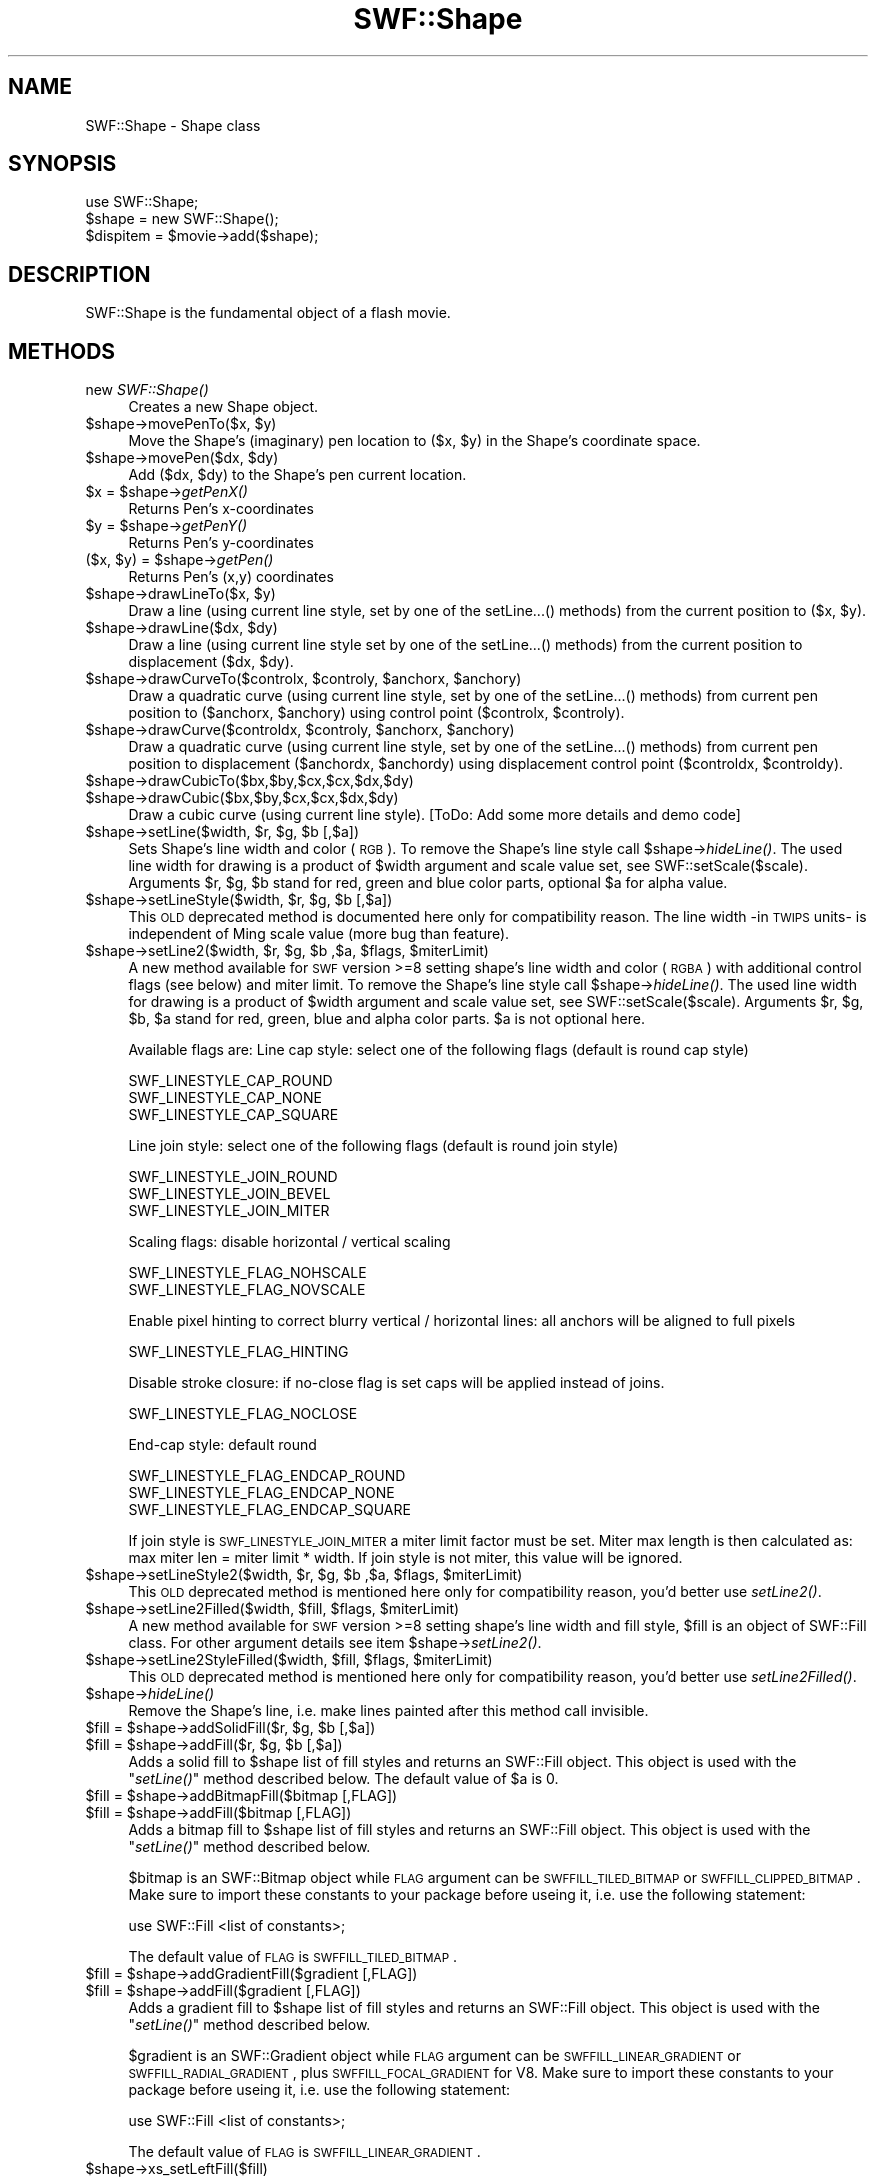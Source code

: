 .\" Automatically generated by Pod::Man 2.16 (Pod::Simple 3.05)
.\"
.\" Standard preamble:
.\" ========================================================================
.de Sh \" Subsection heading
.br
.if t .Sp
.ne 5
.PP
\fB\\$1\fR
.PP
..
.de Sp \" Vertical space (when we can't use .PP)
.if t .sp .5v
.if n .sp
..
.de Vb \" Begin verbatim text
.ft CW
.nf
.ne \\$1
..
.de Ve \" End verbatim text
.ft R
.fi
..
.\" Set up some character translations and predefined strings.  \*(-- will
.\" give an unbreakable dash, \*(PI will give pi, \*(L" will give a left
.\" double quote, and \*(R" will give a right double quote.  \*(C+ will
.\" give a nicer C++.  Capital omega is used to do unbreakable dashes and
.\" therefore won't be available.  \*(C` and \*(C' expand to `' in nroff,
.\" nothing in troff, for use with C<>.
.tr \(*W-
.ds C+ C\v'-.1v'\h'-1p'\s-2+\h'-1p'+\s0\v'.1v'\h'-1p'
.ie n \{\
.    ds -- \(*W-
.    ds PI pi
.    if (\n(.H=4u)&(1m=24u) .ds -- \(*W\h'-12u'\(*W\h'-12u'-\" diablo 10 pitch
.    if (\n(.H=4u)&(1m=20u) .ds -- \(*W\h'-12u'\(*W\h'-8u'-\"  diablo 12 pitch
.    ds L" ""
.    ds R" ""
.    ds C` ""
.    ds C' ""
'br\}
.el\{\
.    ds -- \|\(em\|
.    ds PI \(*p
.    ds L" ``
.    ds R" ''
'br\}
.\"
.\" Escape single quotes in literal strings from groff's Unicode transform.
.ie \n(.g .ds Aq \(aq
.el       .ds Aq '
.\"
.\" If the F register is turned on, we'll generate index entries on stderr for
.\" titles (.TH), headers (.SH), subsections (.Sh), items (.Ip), and index
.\" entries marked with X<> in POD.  Of course, you'll have to process the
.\" output yourself in some meaningful fashion.
.ie \nF \{\
.    de IX
.    tm Index:\\$1\t\\n%\t"\\$2"
..
.    nr % 0
.    rr F
.\}
.el \{\
.    de IX
..
.\}
.\"
.\" Accent mark definitions (@(#)ms.acc 1.5 88/02/08 SMI; from UCB 4.2).
.\" Fear.  Run.  Save yourself.  No user-serviceable parts.
.    \" fudge factors for nroff and troff
.if n \{\
.    ds #H 0
.    ds #V .8m
.    ds #F .3m
.    ds #[ \f1
.    ds #] \fP
.\}
.if t \{\
.    ds #H ((1u-(\\\\n(.fu%2u))*.13m)
.    ds #V .6m
.    ds #F 0
.    ds #[ \&
.    ds #] \&
.\}
.    \" simple accents for nroff and troff
.if n \{\
.    ds ' \&
.    ds ` \&
.    ds ^ \&
.    ds , \&
.    ds ~ ~
.    ds /
.\}
.if t \{\
.    ds ' \\k:\h'-(\\n(.wu*8/10-\*(#H)'\'\h"|\\n:u"
.    ds ` \\k:\h'-(\\n(.wu*8/10-\*(#H)'\`\h'|\\n:u'
.    ds ^ \\k:\h'-(\\n(.wu*10/11-\*(#H)'^\h'|\\n:u'
.    ds , \\k:\h'-(\\n(.wu*8/10)',\h'|\\n:u'
.    ds ~ \\k:\h'-(\\n(.wu-\*(#H-.1m)'~\h'|\\n:u'
.    ds / \\k:\h'-(\\n(.wu*8/10-\*(#H)'\z\(sl\h'|\\n:u'
.\}
.    \" troff and (daisy-wheel) nroff accents
.ds : \\k:\h'-(\\n(.wu*8/10-\*(#H+.1m+\*(#F)'\v'-\*(#V'\z.\h'.2m+\*(#F'.\h'|\\n:u'\v'\*(#V'
.ds 8 \h'\*(#H'\(*b\h'-\*(#H'
.ds o \\k:\h'-(\\n(.wu+\w'\(de'u-\*(#H)/2u'\v'-.3n'\*(#[\z\(de\v'.3n'\h'|\\n:u'\*(#]
.ds d- \h'\*(#H'\(pd\h'-\w'~'u'\v'-.25m'\f2\(hy\fP\v'.25m'\h'-\*(#H'
.ds D- D\\k:\h'-\w'D'u'\v'-.11m'\z\(hy\v'.11m'\h'|\\n:u'
.ds th \*(#[\v'.3m'\s+1I\s-1\v'-.3m'\h'-(\w'I'u*2/3)'\s-1o\s+1\*(#]
.ds Th \*(#[\s+2I\s-2\h'-\w'I'u*3/5'\v'-.3m'o\v'.3m'\*(#]
.ds ae a\h'-(\w'a'u*4/10)'e
.ds Ae A\h'-(\w'A'u*4/10)'E
.    \" corrections for vroff
.if v .ds ~ \\k:\h'-(\\n(.wu*9/10-\*(#H)'\s-2\u~\d\s+2\h'|\\n:u'
.if v .ds ^ \\k:\h'-(\\n(.wu*10/11-\*(#H)'\v'-.4m'^\v'.4m'\h'|\\n:u'
.    \" for low resolution devices (crt and lpr)
.if \n(.H>23 .if \n(.V>19 \
\{\
.    ds : e
.    ds 8 ss
.    ds o a
.    ds d- d\h'-1'\(ga
.    ds D- D\h'-1'\(hy
.    ds th \o'bp'
.    ds Th \o'LP'
.    ds ae ae
.    ds Ae AE
.\}
.rm #[ #] #H #V #F C
.\" ========================================================================
.\"
.IX Title "SWF::Shape 3"
.TH SWF::Shape 3 "2009-02-15" "perl v5.10.0" "User Contributed Perl Documentation"
.\" For nroff, turn off justification.  Always turn off hyphenation; it makes
.\" way too many mistakes in technical documents.
.if n .ad l
.nh
.SH "NAME"
SWF::Shape \- Shape class
.SH "SYNOPSIS"
.IX Header "SYNOPSIS"
.Vb 3
\&        use SWF::Shape;
\&        $shape = new SWF::Shape();
\&        $dispitem = $movie\->add($shape);
.Ve
.SH "DESCRIPTION"
.IX Header "DESCRIPTION"
SWF::Shape is the fundamental object of a flash movie.
.SH "METHODS"
.IX Header "METHODS"
.IP "new \fISWF::Shape()\fR" 4
.IX Item "new SWF::Shape()"
Creates a new Shape object.
.ie n .IP "$shape\fR\->movePenTo($x, \f(CW$y)" 4
.el .IP "\f(CW$shape\fR\->movePenTo($x, \f(CW$y\fR)" 4
.IX Item "$shape->movePenTo($x, $y)"
Move the Shape's (imaginary) pen location to ($x, \f(CW$y\fR) in the Shape's coordinate space.
.ie n .IP "$shape\fR\->movePen($dx, \f(CW$dy)" 4
.el .IP "\f(CW$shape\fR\->movePen($dx, \f(CW$dy\fR)" 4
.IX Item "$shape->movePen($dx, $dy)"
Add ($dx, \f(CW$dy\fR) to the Shape's pen current location.
.ie n .IP "$x\fR = \f(CW$shape\fR\->\fIgetPenX()" 4
.el .IP "\f(CW$x\fR = \f(CW$shape\fR\->\fIgetPenX()\fR" 4
.IX Item "$x = $shape->getPenX()"
Returns Pen's x\-coordinates
.ie n .IP "$y\fR = \f(CW$shape\fR\->\fIgetPenY()" 4
.el .IP "\f(CW$y\fR = \f(CW$shape\fR\->\fIgetPenY()\fR" 4
.IX Item "$y = $shape->getPenY()"
Returns Pen's y\-coordinates
.ie n .IP "($x, $y\fR) = \f(CW$shape\fR\->\fIgetPen()" 4
.el .IP "($x, \f(CW$y\fR) = \f(CW$shape\fR\->\fIgetPen()\fR" 4
.IX Item "($x, $y) = $shape->getPen()"
Returns Pen's (x,y) coordinates
.ie n .IP "$shape\fR\->drawLineTo($x, \f(CW$y)" 4
.el .IP "\f(CW$shape\fR\->drawLineTo($x, \f(CW$y\fR)" 4
.IX Item "$shape->drawLineTo($x, $y)"
Draw a line (using current line style, set by one of the setLine...() methods) from the current position to ($x, \f(CW$y\fR).
.ie n .IP "$shape\fR\->drawLine($dx, \f(CW$dy)" 4
.el .IP "\f(CW$shape\fR\->drawLine($dx, \f(CW$dy\fR)" 4
.IX Item "$shape->drawLine($dx, $dy)"
Draw a line (using current line style set by one of the setLine...() methods) from the current position to displacement ($dx, \f(CW$dy\fR).
.ie n .IP "$shape\fR\->drawCurveTo($controlx, \f(CW$controly\fR, \f(CW$anchorx\fR, \f(CW$anchory)" 4
.el .IP "\f(CW$shape\fR\->drawCurveTo($controlx, \f(CW$controly\fR, \f(CW$anchorx\fR, \f(CW$anchory\fR)" 4
.IX Item "$shape->drawCurveTo($controlx, $controly, $anchorx, $anchory)"
Draw a quadratic curve (using current line style, set by one of the setLine...() methods)
from current pen position to ($anchorx, \f(CW$anchory\fR) using control point ($controlx, \f(CW$controly\fR).
.ie n .IP "$shape\fR\->drawCurve($controldx, \f(CW$controly\fR, \f(CW$anchorx\fR, \f(CW$anchory)" 4
.el .IP "\f(CW$shape\fR\->drawCurve($controldx, \f(CW$controly\fR, \f(CW$anchorx\fR, \f(CW$anchory\fR)" 4
.IX Item "$shape->drawCurve($controldx, $controly, $anchorx, $anchory)"
Draw a quadratic curve (using current line style, set by one of the setLine...() methods)
from current pen position to displacement ($anchordx, \f(CW$anchordy\fR) using displacement control point ($controldx, \f(CW$controldy\fR).
.ie n .IP "$shape\->drawCubicTo($bx,$by,$cx,$cx,$dx,$dy)" 4
.el .IP "\f(CW$shape\fR\->drawCubicTo($bx,$by,$cx,$cx,$dx,$dy)" 4
.IX Item "$shape->drawCubicTo($bx,$by,$cx,$cx,$dx,$dy)"
.PD 0
.ie n .IP "$shape\->drawCubic($bx,$by,$cx,$cx,$dx,$dy)" 4
.el .IP "\f(CW$shape\fR\->drawCubic($bx,$by,$cx,$cx,$dx,$dy)" 4
.IX Item "$shape->drawCubic($bx,$by,$cx,$cx,$dx,$dy)"
.PD
Draw a cubic curve (using current line style).
[ToDo: Add some more details and demo code]
.ie n .IP "$shape\fR\->setLine($width, \f(CW$r\fR, \f(CW$g\fR, \f(CW$b [,$a])" 4
.el .IP "\f(CW$shape\fR\->setLine($width, \f(CW$r\fR, \f(CW$g\fR, \f(CW$b\fR [,$a])" 4
.IX Item "$shape->setLine($width, $r, $g, $b [,$a])"
Sets Shape's line width and color (\s-1RGB\s0). To remove the Shape's line style call \f(CW$shape\fR\->\fIhideLine()\fR.
The used line width for drawing is a product of \f(CW$width\fR argument and scale value set, see SWF::setScale($scale).
Arguments \f(CW$r\fR, \f(CW$g\fR, \f(CW$b\fR stand for red, green and blue color parts, optional \f(CW$a\fR for alpha value.
.ie n .IP "$shape\fR\->setLineStyle($width, \f(CW$r\fR, \f(CW$g\fR, \f(CW$b [,$a])" 4
.el .IP "\f(CW$shape\fR\->setLineStyle($width, \f(CW$r\fR, \f(CW$g\fR, \f(CW$b\fR [,$a])" 4
.IX Item "$shape->setLineStyle($width, $r, $g, $b [,$a])"
This \s-1OLD\s0 deprecated method is documented here only for compatibility reason.
The line width \-in \s-1TWIPS\s0 units\- is independent of Ming scale value (more bug than feature).
.ie n .IP "$shape\fR\->setLine2($width, \f(CW$r\fR, \f(CW$g\fR, \f(CW$b\fR ,$a, \f(CW$flags\fR, \f(CW$miterLimit)" 4
.el .IP "\f(CW$shape\fR\->setLine2($width, \f(CW$r\fR, \f(CW$g\fR, \f(CW$b\fR ,$a, \f(CW$flags\fR, \f(CW$miterLimit\fR)" 4
.IX Item "$shape->setLine2($width, $r, $g, $b ,$a, $flags, $miterLimit)"
A new method available for \s-1SWF\s0 version >=8 setting shape's line width and color (\s-1RGBA\s0) with additional
control flags (see below) and miter limit. To remove the Shape's line style call \f(CW$shape\fR\->\fIhideLine()\fR.
The used line width for drawing is a product of \f(CW$width\fR argument and scale value set, see SWF::setScale($scale).
Arguments \f(CW$r\fR, \f(CW$g\fR, \f(CW$b\fR, \f(CW$a\fR stand for red, green, blue and alpha color parts. \f(CW$a\fR is not optional here.
.Sp
Available flags are:
Line cap style: select one of the following flags (default is round cap style)
.Sp
.Vb 3
\&        SWF_LINESTYLE_CAP_ROUND 
\&        SWF_LINESTYLE_CAP_NONE
\&        SWF_LINESTYLE_CAP_SQUARE
.Ve
.Sp
Line join style: select one of the following flags (default is round join style)
.Sp
.Vb 3
\&        SWF_LINESTYLE_JOIN_ROUND
\&        SWF_LINESTYLE_JOIN_BEVEL 
\&        SWF_LINESTYLE_JOIN_MITER
.Ve
.Sp
Scaling flags: disable horizontal / vertical scaling
.Sp
.Vb 2
\&        SWF_LINESTYLE_FLAG_NOHSCALE
\&        SWF_LINESTYLE_FLAG_NOVSCALE
.Ve
.Sp
Enable pixel hinting to correct blurry vertical / horizontal lines:  all anchors will be aligned to full pixels
.Sp
.Vb 1
\&        SWF_LINESTYLE_FLAG_HINTING
.Ve
.Sp
Disable stroke closure: if no-close flag is set caps will be applied instead of joins.
.Sp
.Vb 1
\&        SWF_LINESTYLE_FLAG_NOCLOSE
.Ve
.Sp
End-cap style: default round
.Sp
.Vb 3
\&        SWF_LINESTYLE_FLAG_ENDCAP_ROUND
\&        SWF_LINESTYLE_FLAG_ENDCAP_NONE
\&        SWF_LINESTYLE_FLAG_ENDCAP_SQUARE
.Ve
.Sp
If join style is \s-1SWF_LINESTYLE_JOIN_MITER\s0 a miter limit factor must be set. Miter max length is then calculated as:
max miter len = miter limit * width. If join style is not miter, this value will be ignored.
.ie n .IP "$shape\fR\->setLineStyle2($width, \f(CW$r\fR, \f(CW$g\fR, \f(CW$b\fR ,$a, \f(CW$flags\fR, \f(CW$miterLimit)" 4
.el .IP "\f(CW$shape\fR\->setLineStyle2($width, \f(CW$r\fR, \f(CW$g\fR, \f(CW$b\fR ,$a, \f(CW$flags\fR, \f(CW$miterLimit\fR)" 4
.IX Item "$shape->setLineStyle2($width, $r, $g, $b ,$a, $flags, $miterLimit)"
This \s-1OLD\s0 deprecated method is mentioned here only for compatibility reason, you'd better use \fIsetLine2()\fR.
.ie n .IP "$shape\fR\->setLine2Filled($width, \f(CW$fill\fR, \f(CW$flags\fR, \f(CW$miterLimit)" 4
.el .IP "\f(CW$shape\fR\->setLine2Filled($width, \f(CW$fill\fR, \f(CW$flags\fR, \f(CW$miterLimit\fR)" 4
.IX Item "$shape->setLine2Filled($width, $fill, $flags, $miterLimit)"
A new method available for \s-1SWF\s0 version >=8 setting shape's line width and fill style, \f(CW$fill\fR is an object
of SWF::Fill class. For other argument details see item \f(CW$shape\fR\->\fIsetLine2()\fR.
.ie n .IP "$shape\fR\->setLine2StyleFilled($width, \f(CW$fill\fR, \f(CW$flags\fR, \f(CW$miterLimit)" 4
.el .IP "\f(CW$shape\fR\->setLine2StyleFilled($width, \f(CW$fill\fR, \f(CW$flags\fR, \f(CW$miterLimit\fR)" 4
.IX Item "$shape->setLine2StyleFilled($width, $fill, $flags, $miterLimit)"
This \s-1OLD\s0 deprecated method is mentioned here only for compatibility reason, you'd better use \fIsetLine2Filled()\fR.
.ie n .IP "$shape\fR\->\fIhideLine()" 4
.el .IP "\f(CW$shape\fR\->\fIhideLine()\fR" 4
.IX Item "$shape->hideLine()"
Remove the Shape's line, i.e. make lines painted after this method call invisible.
.ie n .IP "$fill\fR = \f(CW$shape\fR\->addSolidFill($r, \f(CW$g\fR, \f(CW$b [,$a])" 4
.el .IP "\f(CW$fill\fR = \f(CW$shape\fR\->addSolidFill($r, \f(CW$g\fR, \f(CW$b\fR [,$a])" 4
.IX Item "$fill = $shape->addSolidFill($r, $g, $b [,$a])"
.PD 0
.ie n .IP "$fill\fR = \f(CW$shape\fR\->addFill($r, \f(CW$g\fR, \f(CW$b [,$a])" 4
.el .IP "\f(CW$fill\fR = \f(CW$shape\fR\->addFill($r, \f(CW$g\fR, \f(CW$b\fR [,$a])" 4
.IX Item "$fill = $shape->addFill($r, $g, $b [,$a])"
.PD
Adds a solid fill to \f(CW$shape\fR list of fill styles and returns an SWF::Fill object. This object is used with the \*(L"\fIsetLine()\fR\*(R" method described below. The default value of \f(CW$a\fR is 0.
.ie n .IP "$fill\fR = \f(CW$shape\->addBitmapFill($bitmap [,FLAG])" 4
.el .IP "\f(CW$fill\fR = \f(CW$shape\fR\->addBitmapFill($bitmap [,FLAG])" 4
.IX Item "$fill = $shape->addBitmapFill($bitmap [,FLAG])"
.PD 0
.ie n .IP "$fill\fR = \f(CW$shape\->addFill($bitmap [,FLAG])" 4
.el .IP "\f(CW$fill\fR = \f(CW$shape\fR\->addFill($bitmap [,FLAG])" 4
.IX Item "$fill = $shape->addFill($bitmap [,FLAG])"
.PD
Adds a bitmap fill to \f(CW$shape\fR list of fill styles and returns an SWF::Fill object. This object is used with the \*(L"\fIsetLine()\fR\*(R" method described below.
.Sp
\&\f(CW$bitmap\fR is an SWF::Bitmap object while \s-1FLAG\s0 argument can be \s-1SWFFILL_TILED_BITMAP\s0 or \s-1SWFFILL_CLIPPED_BITMAP\s0. Make sure to import these constants to your package before useing it, i.e. use the following statement:
.Sp
.Vb 1
\&     use SWF::Fill <list of constants>;
.Ve
.Sp
The default value of \s-1FLAG\s0 is \s-1SWFFILL_TILED_BITMAP\s0.
.ie n .IP "$fill\fR = \f(CW$shape\->addGradientFill($gradient [,FLAG])" 4
.el .IP "\f(CW$fill\fR = \f(CW$shape\fR\->addGradientFill($gradient [,FLAG])" 4
.IX Item "$fill = $shape->addGradientFill($gradient [,FLAG])"
.PD 0
.ie n .IP "$fill\fR = \f(CW$shape\->addFill($gradient [,FLAG])" 4
.el .IP "\f(CW$fill\fR = \f(CW$shape\fR\->addFill($gradient [,FLAG])" 4
.IX Item "$fill = $shape->addFill($gradient [,FLAG])"
.PD
Adds a gradient fill to \f(CW$shape\fR list of fill styles and returns an SWF::Fill object. This object is used with the \*(L"\fIsetLine()\fR\*(R" method described below.
.Sp
\&\f(CW$gradient\fR is an SWF::Gradient object while \s-1FLAG\s0 argument can be \s-1SWFFILL_LINEAR_GRADIENT\s0 or \s-1SWFFILL_RADIAL_GRADIENT\s0, plus \s-1SWFFILL_FOCAL_GRADIENT\s0 for V8.
Make sure to import these constants to your package before useing it, i.e. use the following statement:
.Sp
.Vb 1
\&     use SWF::Fill <list of constants>;
.Ve
.Sp
The default value of \s-1FLAG\s0 is \s-1SWFFILL_LINEAR_GRADIENT\s0.
.ie n .IP "$shape\->xs_setLeftFill($fill)" 4
.el .IP "\f(CW$shape\fR\->xs_setLeftFill($fill)" 4
.IX Item "$shape->xs_setLeftFill($fill)"
.PD 0
.ie n .IP "$shape\->setLeftFill($fill)" 4
.el .IP "\f(CW$shape\fR\->setLeftFill($fill)" 4
.IX Item "$shape->setLeftFill($fill)"
.PD
Sets the fill on the left side of the edge. \f(CW$fill\fR is an SWF::Fill object returned from \*(L"addFill\*(R" method.
.ie n .IP "$shape\fR\->setLeftFill($r, \f(CW$g\fR, \f(CW$b [,$a])" 4
.el .IP "\f(CW$shape\fR\->setLeftFill($r, \f(CW$g\fR, \f(CW$b\fR [,$a])" 4
.IX Item "$shape->setLeftFill($r, $g, $b [,$a])"
This is another way of saying:
.Sp
.Vb 2
\&     my $fill = $shape\->addSolidFill($r, $g, $b [,$a]);
\&     $shape\->setLeftFill($fill);
.Ve
.ie n .IP "$shape\->xs_setRightFill($fill)" 4
.el .IP "\f(CW$shape\fR\->xs_setRightFill($fill)" 4
.IX Item "$shape->xs_setRightFill($fill)"
.PD 0
.ie n .IP "$shape\->setRightFill($fill)" 4
.el .IP "\f(CW$shape\fR\->setRightFill($fill)" 4
.IX Item "$shape->setRightFill($fill)"
.PD
Sets the fill on the right side of the edge. \f(CW$fill\fR is an SWF::Fill object returned from \*(L"addFill\*(R" method.
.ie n .IP "$shape\fR\->setRightFill($r, \f(CW$g\fR, \f(CW$b [,$a])" 4
.el .IP "\f(CW$shape\fR\->setRightFill($r, \f(CW$g\fR, \f(CW$b\fR [,$a])" 4
.IX Item "$shape->setRightFill($r, $g, $b [,$a])"
This is another way of saying:
.Sp
.Vb 2
\&     my $fill = $shape\->addSolidFill($r, $g, $b [,$a]);
\&     $shape\->setRightFill($fill);
.Ve
.ie n .IP "$shape\->drawCircle($r)" 4
.el .IP "\f(CW$shape\fR\->drawCircle($r)" 4
.IX Item "$shape->drawCircle($r)"
Draws a circle with radious \f(CW$r\fR, also changes current position.
.ie n .IP "$shape\fR\->drawArc($r, \f(CW$startAngle\fR, \f(CW$endAngle)" 4
.el .IP "\f(CW$shape\fR\->drawArc($r, \f(CW$startAngle\fR, \f(CW$endAngle\fR)" 4
.IX Item "$shape->drawArc($r, $startAngle, $endAngle)"
Draws an arc with radious \f(CW$r\fR form start to end.
.ie n .IP "$shape\->useVersion(version)" 4
.el .IP "\f(CW$shape\fR\->useVersion(version)" 4
.IX Item "$shape->useVersion(version)"
This function allows to set the shapes version information. The version is only
a hint. If necessary the version is upgraded. Valid values: are 3 and 4.
Value of 3 is default, but 4 if linestyle2 is used. 
Some shape features are available only for shape version 4 and 
\&\s-1SWF\s0 file version>=8. One example is the usage of focal gradients:
.Sp
.Vb 6
\&        $g = new SWF::Gradient();
\&        $g\->setFocalPoint(\-0.9);
\&        $g\->addEntry(0.000000,0xff,0x00,0x00,0xff);
\&        $g\->addEntry(1.000000,0x00,0xff,0x00,0xff);
\&        $shape\->useVersion(4);
\&        $shape\->addGradientFill($g,SWFFILL_FOCAL_GRADIENT);
.Ve
.ie n .IP "$version\fR = \f(CW$shape\fR\->\fIgetVersion()" 4
.el .IP "\f(CW$version\fR = \f(CW$shape\fR\->\fIgetVersion()\fR" 4
.IX Item "$version = $shape->getVersion()"
Gets the current shape object version.
.ie n .IP "$shape\fR\->\fIdumpOutline()" 4
.el .IP "\f(CW$shape\fR\->\fIdumpOutline()\fR" 4
.IX Item "$shape->dumpOutline()"
Returns a string describing shape's outline. After drawing in a shape 
expect getting a multi-line string like:
.Sp
.Vb 4
\&        moveto 368,5
\&        curveto 348,5 327,1
\&        curveto 307,\-3 284,\-15
\&etc. etc.
.Ve
.ie n .IP "$shape\fR\->\fIend()" 4
.el .IP "\f(CW$shape\fR\->\fIend()\fR" 4
.IX Item "$shape->end()"
Stops drawing on this shape and make the shape complete.
Further method calls won't produce any lines, circles etc. 
By using this demo code later no circle is painted:
.Sp
.Vb 3
\&        $shape\->drawLineTo(300,300);
\&        $shape\->end();
\&        $shape\->drawCircle(200);
.Ve
.ie n .IP "$shape\fR\->drawGlyph($font, \f(CW$cnumber\fR [, \f(CW$size])" 4
.el .IP "\f(CW$shape\fR\->drawGlyph($font, \f(CW$cnumber\fR [, \f(CW$size\fR])" 4
.IX Item "$shape->drawGlyph($font, $cnumber [, $size])"
Draws character of \f(CW$cnumber\fR of \f(CW$font\fR. Also Unicode fonts are possible, if the font does provide that, just like next example:
.Sp
.Vb 2
\&        $font=new SWF::Font("Thai\-Bold.fdb");
\&        $sh\->drawGlyph($font, 0x0E44, 44);
.Ve
.ie n .IP "$shape\->drawCharacterBounds($character)" 4
.el .IP "\f(CW$shape\fR\->drawCharacterBounds($character)" 4
.IX Item "$shape->drawCharacterBounds($character)"
Draws an outer rectangle fitting for \f(CW$character\fR, an object of SWF::Character.
.ie n .IP "$shape\->setRenderHintingFlags(flags)" 4
.el .IP "\f(CW$shape\fR\->setRenderHintingFlags(flags)" 4
.IX Item "$shape->setRenderHintingFlags(flags)"
Set render hinting flags. Possible values are 
	SWF::Constants::SWF_SHAPE_USESCALINGSTROKES and
	SWF::Constants::SWF_SHAPE_USENONSCALINGSTROKES
.Sp
This method also will set version of this SWF::Shape object to 4.
.SH "AUTHOR"
.IX Header "AUTHOR"
Soheil Seyfaie (soheil at users.sourceforge.net), Albrecht Kleine
.SH "SEE ALSO"
.IX Header "SEE ALSO"
\&\s-1SWF\s0, SWF::Bitmap, SWF::Button, SWF::Constants, SWF::DisplayItem, 
SWF::Fill, SWF::Font, SWF::Gradient, SWF::Morph, SWF::Movie, SWF::MovieClip,
SWF::TextField, SWF::Text, SWF::Character
